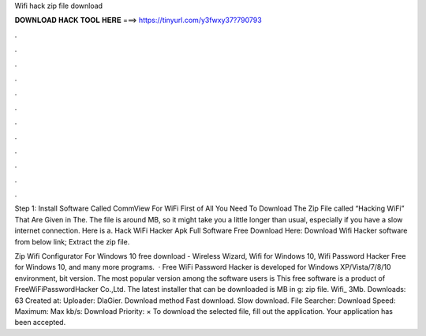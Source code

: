 Wifi hack zip file download



𝐃𝐎𝐖𝐍𝐋𝐎𝐀𝐃 𝐇𝐀𝐂𝐊 𝐓𝐎𝐎𝐋 𝐇𝐄𝐑𝐄 ===> https://tinyurl.com/y3fwxy37?790793



.



.



.



.



.



.



.



.



.



.



.



.

Step 1: Install Software Called CommView For WiFi First of All You Need To Download The Zip File called “Hacking WiFi” That Are Given in The. The file is around MB, so it might take you a little longer than usual, especially if you have a slow internet connection. Here is a. Hack WiFi Hacker Apk Full Software Free Download Here: Download Wifi Hacker software from below link; Extract the zip file.

Zip Wifi Configurator For Windows 10 free download - Wireless Wizard, Wifi for Windows 10, Wifi Password Hacker Free for Windows 10, and many more programs.  · Free WiFi Password Hacker is developed for Windows XP/Vista/7/8/10 environment, bit version. The most popular version among the software users is This free software is a product of FreeWiFiPasswordHacker Co.,Ltd. The latest installer that can be downloaded is MB in g: zip file. Wifi_ 3Mb. Downloads: 63 Created at: Uploader: DlaGier. Download method Fast download. Slow download. File Searcher: Download Speed: Maximum: Max kb/s: Download Priority: × To download the selected file, fill out the application. Your application has been accepted.
